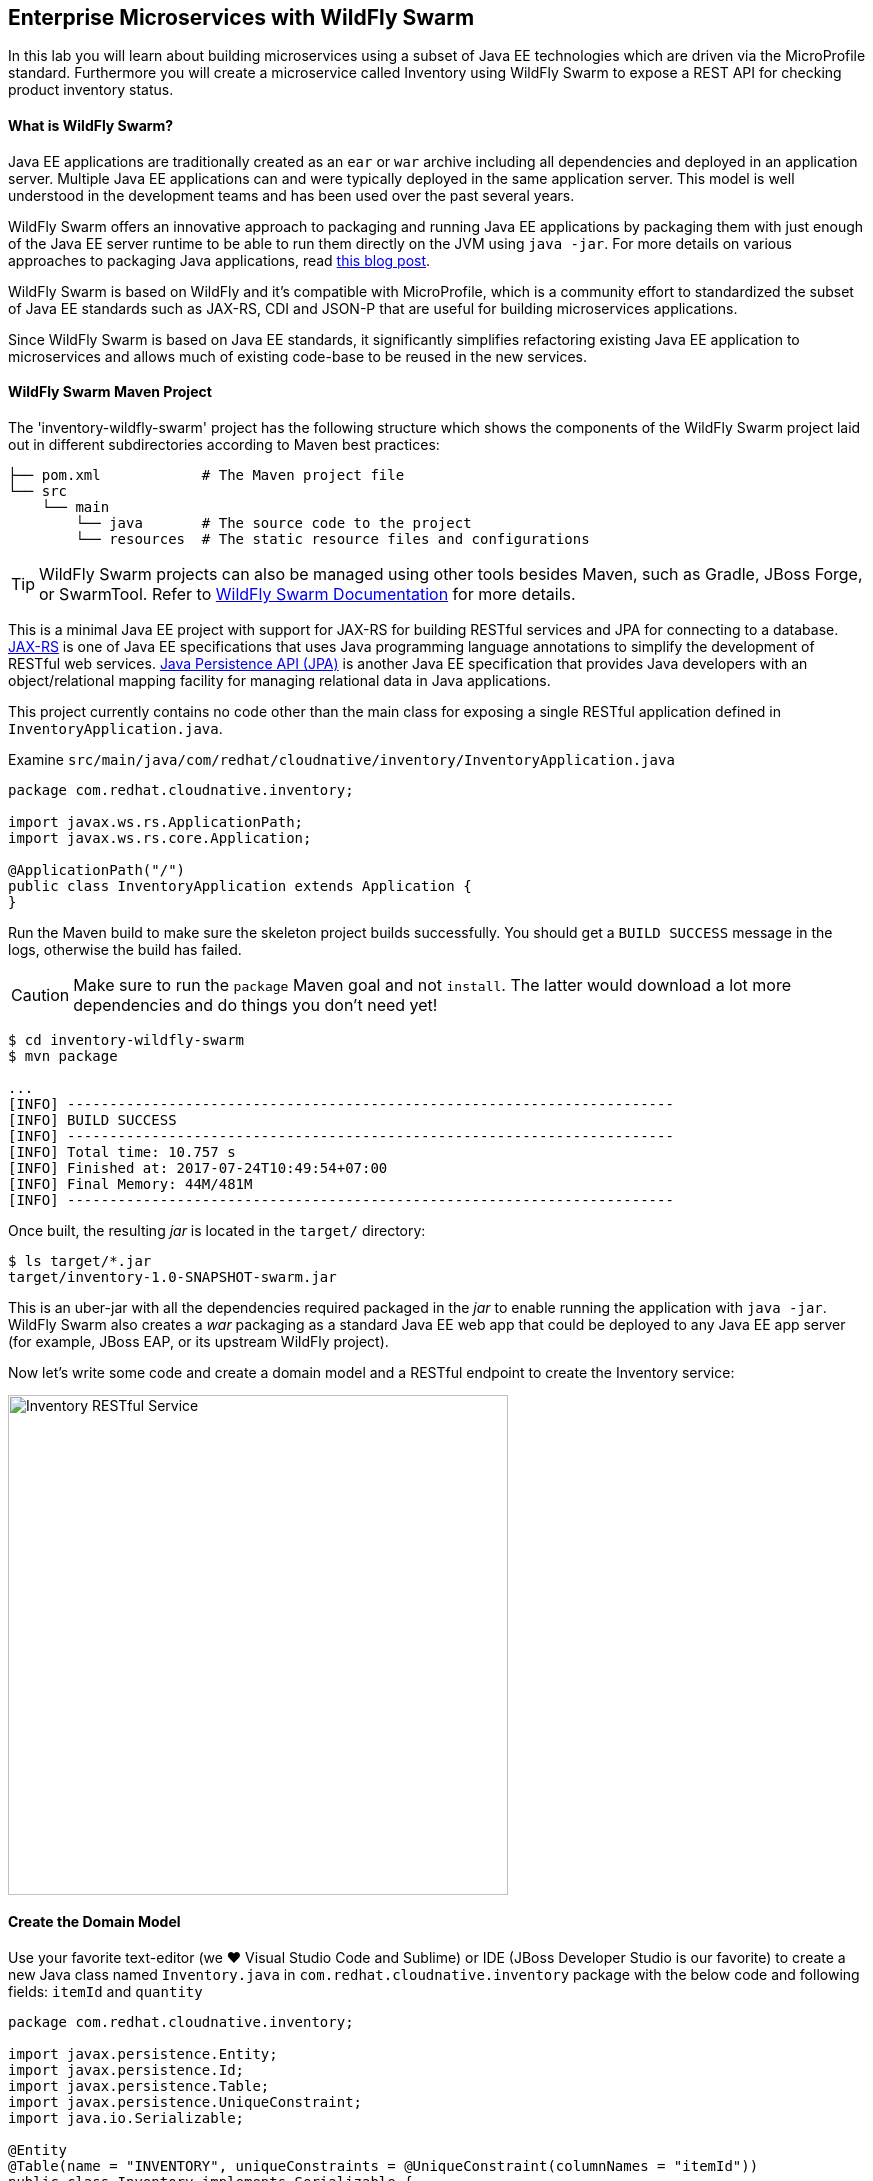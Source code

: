 ## Enterprise Microservices with WildFly Swarm

In this lab you will learn about building microservices using a subset of Java EE 
technologies which are driven via the MicroProfile standard. Furthermore you will create a 
microservice called Inventory using WildFly Swarm to expose a REST API for 
checking product inventory status.

#### What is WildFly Swarm?

Java EE applications are traditionally created as an `ear` or `war` archive including all 
dependencies and deployed in an application server. Multiple Java EE applications can and 
were typically deployed in the same application server. This model is well understood in 
the development teams and has been used over the past several years.

WildFly Swarm offers an innovative approach to packaging and running Java EE applications by 
packaging them with just enough of the Java EE server runtime to be able to run them directly 
on the JVM using `java -jar`. For more details on various approaches to packaging Java 
applications, read https://developers.redhat.com/blog/2017/08/24/the-skinny-on-fat-thin-hollow-and-uber[this blog post].

WildFly Swarm is based on WildFly and it's compatible with 
MicroProfile, which is a community effort to standardized the subset of Java EE standards 
such as JAX-RS, CDI and JSON-P that are useful for building microservices applications.

Since WildFly Swarm is based on Java EE standards, it significantly simplifies refactoring 
existing Java EE application to microservices and allows much of existing code-base to be 
reused in the new services.

#### WildFly Swarm Maven Project 

The 'inventory-wildfly-swarm' project has the following structure which shows the components of 
the WildFly Swarm project laid out in different subdirectories according to Maven best practices:

[source]
----
├── pom.xml            # The Maven project file
└── src
    └── main
        └── java       # The source code to the project
        └── resources  # The static resource files and configurations
----

TIP: WildFly Swarm projects can also be managed using other tools besides Maven, such as Gradle, JBoss Forge, or SwarmTool. Refer to https://wildfly-swarm.gitbooks.io/wildfly-swarm-users-guide/getting-started/tooling/forge-addon.html[WildFly Swarm Documentation] for more details.

This is a minimal Java EE project with support for JAX-RS for building RESTful services and JPA for connecting
to a database. https://docs.oracle.com/javaee/7/tutorial/jaxrs.htm[JAX-RS] is one of Java EE specifications that uses Java programming language annotations to simplify the development of RESTful web services. https://docs.oracle.com/javaee/7/tutorial/partpersist.htm[Java Persistence API (JPA)] is another Java EE specification that provides Java developers with an object/relational mapping facility for managing relational data in Java applications.

This project currently contains no code other than the main class for exposing a single 
RESTful application defined in `InventoryApplication.java`. 

Examine `src/main/java/com/redhat/cloudnative/inventory/InventoryApplication.java`

[source,java]
----
package com.redhat.cloudnative.inventory;

import javax.ws.rs.ApplicationPath;
import javax.ws.rs.core.Application;

@ApplicationPath("/")
public class InventoryApplication extends Application {
}
----

Run the Maven build to make sure the skeleton project builds successfully. You should get a `BUILD SUCCESS` message 
in the logs, otherwise the build has failed.

CAUTION: Make sure to run the `package` Maven goal and not `install`. The latter would 
download a lot more dependencies and do things you don't need yet!

[source,bash]
----
$ cd inventory-wildfly-swarm
$ mvn package

...
[INFO] ------------------------------------------------------------------------
[INFO] BUILD SUCCESS
[INFO] ------------------------------------------------------------------------
[INFO] Total time: 10.757 s
[INFO] Finished at: 2017-07-24T10:49:54+07:00
[INFO] Final Memory: 44M/481M
[INFO] ------------------------------------------------------------------------
----

Once built, the resulting _jar_ is located in the `target/` directory:

[source,bash]
----
$ ls target/*.jar
target/inventory-1.0-SNAPSHOT-swarm.jar
----

This is an uber-jar with all the dependencies required packaged in the _jar_ to enable running the 
application with `java -jar`. WildFly Swarm also creates a _war_ packaging as a standard Java EE web app 
that could be deployed to any Java EE app server (for example, JBoss EAP, or its upstream WildFly project). 

Now let's write some code and create a domain model and a RESTful endpoint to create the Inventory service:

image::wfswarm-inventory-arch.png[Inventory RESTful Service,width=500,align=center]

#### Create the Domain Model

Use your favorite text-editor (we &hearts; Visual Studio Code and Sublime) or IDE (JBoss Developer 
Studio is our favorite) to create a new Java class named `Inventory.java` in 
`com.redhat.cloudnative.inventory` package with the below code and 
following fields: `itemId` and `quantity`

[source,java]
----
package com.redhat.cloudnative.inventory;

import javax.persistence.Entity;
import javax.persistence.Id;
import javax.persistence.Table;
import javax.persistence.UniqueConstraint;
import java.io.Serializable;

@Entity
@Table(name = "INVENTORY", uniqueConstraints = @UniqueConstraint(columnNames = "itemId"))
public class Inventory implements Serializable {
	@Id
    private String itemId;

    private int quantity;

    public Inventory() {
    }

    public String getItemId() {
        return itemId;
    }

    public void setItemId(String itemId) {
        this.itemId = itemId;
    }

    public int getQuantity() {
        return quantity;
    }

    public void setQuantity(int quantity) {
        this.quantity = quantity;
    }

    @Override
    public String toString() {
        return "Inventory [itemId='" + itemId + '\'' + ", quantity=" + quantity + ']';
    }
}
----

Review the `Inventory` domain model and note the JPA annotations on this class. `@Entity` marks 
the class as a JPA entity, `@Table` customizes the table creation process by defining a table 
name and database constraint and `@Id` marks the primary key for the table.

WildFly Swarm configuration is done to a large extend through detecting the intent of the 
developer and automatically adding the required dependencies configurations to make sure it can 
get out of the way and developers can be productive with their code rather than Googling for 
configuration snippets. As an example, configuration database access with JPA is composed of 
the following steps:

1. Add the `org.wildfly.swarm:jpa` dependency to `pom.xml` 
2. Add the database driver (e.g. `org.postgresql:postgresql`) to `pom.xml`
3. Add database connection details in `src/main/resources/project-stages.yml`

Examine `pom.xml` and note the `org.wildfly.swarm:jpa` that is already added to enable JPA:

[source,xml]
----
    <dependency>
      <groupId>org.wildfly.swarm</groupId>
      <artifactId>jpa</artifactId>
    </dependency>
----

Examine `src/main/resources/META-INF/persistence.xml` to see the JPA datasource configuration 
for this project. Also note that the configurations uses `META-INF/load.sql` to import 
initial data into the database.

Examine `src/main/resources/project-stages.yml` to see the database connection details. 
An in-memory H2 database is used in this lab for local development and in the following 
labs will be replaced with a PostgreSQL database. Be patient! More on that later.

#### Create a RESTful Service

WildFly Swarm uses JAX-RS standard for building REST services. Create a new Java class named 
`InventoryResource.java` in `com.redhat.cloudnative.inventory` package with the following content:

[source,java]
----
package com.redhat.cloudnative.inventory;

import javax.enterprise.context.ApplicationScoped;
import javax.persistence.*;
import javax.ws.rs.*;
import javax.ws.rs.core.MediaType;

@Path("/")
@ApplicationScoped
public class InventoryResource {
    @PersistenceContext(unitName = "InventoryPU")
    private EntityManager em;

    @GET
    @Path("/api/inventory/{itemId}")
    @Produces(MediaType.APPLICATION_JSON)
    public Inventory getAvailability(@PathParam("itemId") String itemId) {
        Inventory inventory = em.find(Inventory.class, itemId);
        return inventory;
    }
}
----

The above REST services defines an endpoint that is accessible via `HTTP GET` at for example `/api/inventory/329299` with 
the last path param being the product id which we want to check its inventory status.

Build and package the Inventory service using Maven

[source,bash]
----
$ mvn package
----

Using WildFly Swarm maven plugin, you can conveniently run the application locally and test the endpoint.

[source,bash]
----
$ mvn wildfly-swarm:run
----


TIP: Alternatively, you can run the application using the uber-jar produced during the Maven build: `java -jar target/inventory-1.0-SNAPSHOT-swarm.jar`

Once you see `WildFly Swarm is Ready` in the logs, the Inventory service is up and running and you can access the 
inventory REST API. Let’s test it out using `curl` in a new terminal window:

[source,bash]
----
$ curl http://localhost:9001/api/inventory/329299

{"itemId":"329299","quantity":35}
----

The REST API returned a JSON object representing the inventory count for this product. Congratulations!

Stop the service by pressing `CTRL-C` in the terminal window.

#### Deploy WildFly Swarm on OpenShift

It’s time to build and deploy our service on OpenShift. First, make sure you are on the `{{COOLSTORE_PROJECT}}` project:

[source,bash]
----
$ oc project {{COOLSTORE_PROJECT}}
----

OpenShift {{OPENSHIFT_DOCS_BASE}}/architecture/core_concepts/builds_and_image_streams.html#source-build[Source-to-Image (S2I)] 
feature can be used to build a container image from your project. OpenShift 
S2I uses the supported OpenJDK container image to build the final container image of the 
Inventory service by uploading the WildFly Swam uber-jar from the `target` folder to 
the OpenShift platform. 

Maven projects can use the https://maven.fabric8.io[Fabric8 Maven Plugin] in order to use OpenShift S2I for building 
the container image of the application from within the project. This maven plugin is a Kubernetes/OpenShift client 
able to communicate with the OpenShift platform using the REST endpoints in order to issue the commands 
allowing to build aproject, deploy it and finally launch a docker process as a pod.

To build and deploy the Inventory service on OpenShift using the `fabric8` maven plugin, run the following Maven command:

[source,bash]
----
$ mvn fabric8:deploy
----

This will cause the following to happen:

* The Inventory uber-jar is built using WildFly Swarm
* A container image is built on OpenShift containing the Inventory uber-jar and JDK
* All necessary objects are created within the OpenShift project to deploy the Inventory service

Once this completes, your project should be up and running. OpenShift runs the different components of 
the project in one or more pods which are the unit of runtime deployment and consists of the running 
containers for the project. 

Let's take a moment and review the OpenShift resources that are created for the Inventory REST API:

* *Build Config*: `inventory-s2i` build config is the configuration for building the Inventory 
container image from the inventory source code or JAR archive
* *Image Stream*: `inventory` image stream is the virtual view of all inventory container 
images built and pushed to the OpenShift integrated registry.
* *Deployment Config*: `inventory` deployment config deploys and redeploys the Inventory container 
image whenever a new Inventory container image becomes available
* *Service*: `inventory` service is an internal load balancer which identifies a set of 
pods (containers) in order to proxy the connections it receives to them. Backing pods can be 
added to or removed from a service arbitrarily while the service remains consistently available, 
enabling anything that depends on the service to refer to it at a consistent address (service name 
or IP).
* *Route*: `inventory` route registers the service on the built-in external load-balancer 
and assigns a public DNS name to it so that it can be reached from outside OpenShift cluster.

You can review the above resources in the OpenShift Web Console or using `oc describe` command:

NOTE: `bc` is the short-form of `buildconfig` and can be interchangeably used instead of it with the
OpenShift CLI. The same goes for `is` instead of `imagestream`, `dc` instead of `deploymentconfig` 
and `svc` instead of `service`.

[source,bash]
----
$ oc describe bc inventory-s2i
$ oc describe is inventory
$ oc describe dc inventory
$ oc describe svc inventory
$ oc describe route inventory
----

You can see the expose DNS url for the Inventory service in the OpenShift Web Console or using 
OpenShift CLI:

[source,bash]
----
$ oc get routes

NAME        HOST/PORT                                        PATH       SERVICES  PORT  TERMINATION   
inventory   inventory-{{COOLSTORE_PROJECT}}.roadshow.openshiftapps.com   inventory  8080            None
----

Copy the route url for the Inventory service and verify the API Gateway service works using 'curl':

CAUTION: The route urls in your project would be different from the ones in this lab guide! Use the ones from yor project.

[source,bash]
----
$ curl http://{{INVENTORY_ROUTE_HOST}}/api/inventory/329299

{"itemId":"329299","quantity":35}
----

Well done! You are ready to move on to the next lab.